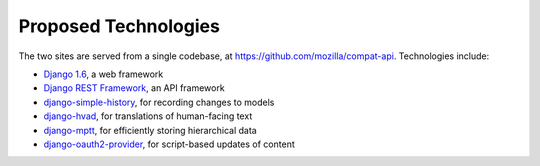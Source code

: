 Proposed Technologies
---------------------

The two sites are served from a single codebase, at
https://github.com/mozilla/compat-api.  Technologies include:

* `Django 1.6`_, a web framework
* `Django REST Framework`_, an API framework
* `django-simple-history`_, for recording changes to models
* `django-hvad`_, for translations of human-facing text
* `django-mptt`_, for efficiently storing hierarchical data
* `django-oauth2-provider`_, for script-based updates of content

.. _`Django 1.6`: https://docs.djangoproject.com/en/1.6/
.. _`Django REST Framework`: http://www.django-rest-framework.org
.. _`django-simple-history`: https://django-simple-history.readthedocs.org/en/latest/index.html
.. _`django-hvad`: http://django-hvad.readthedocs.org/en/latest/public/quickstart.html
.. _`django-mptt`: https://github.com/django-mptt/django-mptt/
.. _`django-oauth2-provider`: https://github.com/caffeinehit/django-oauth2-provider

